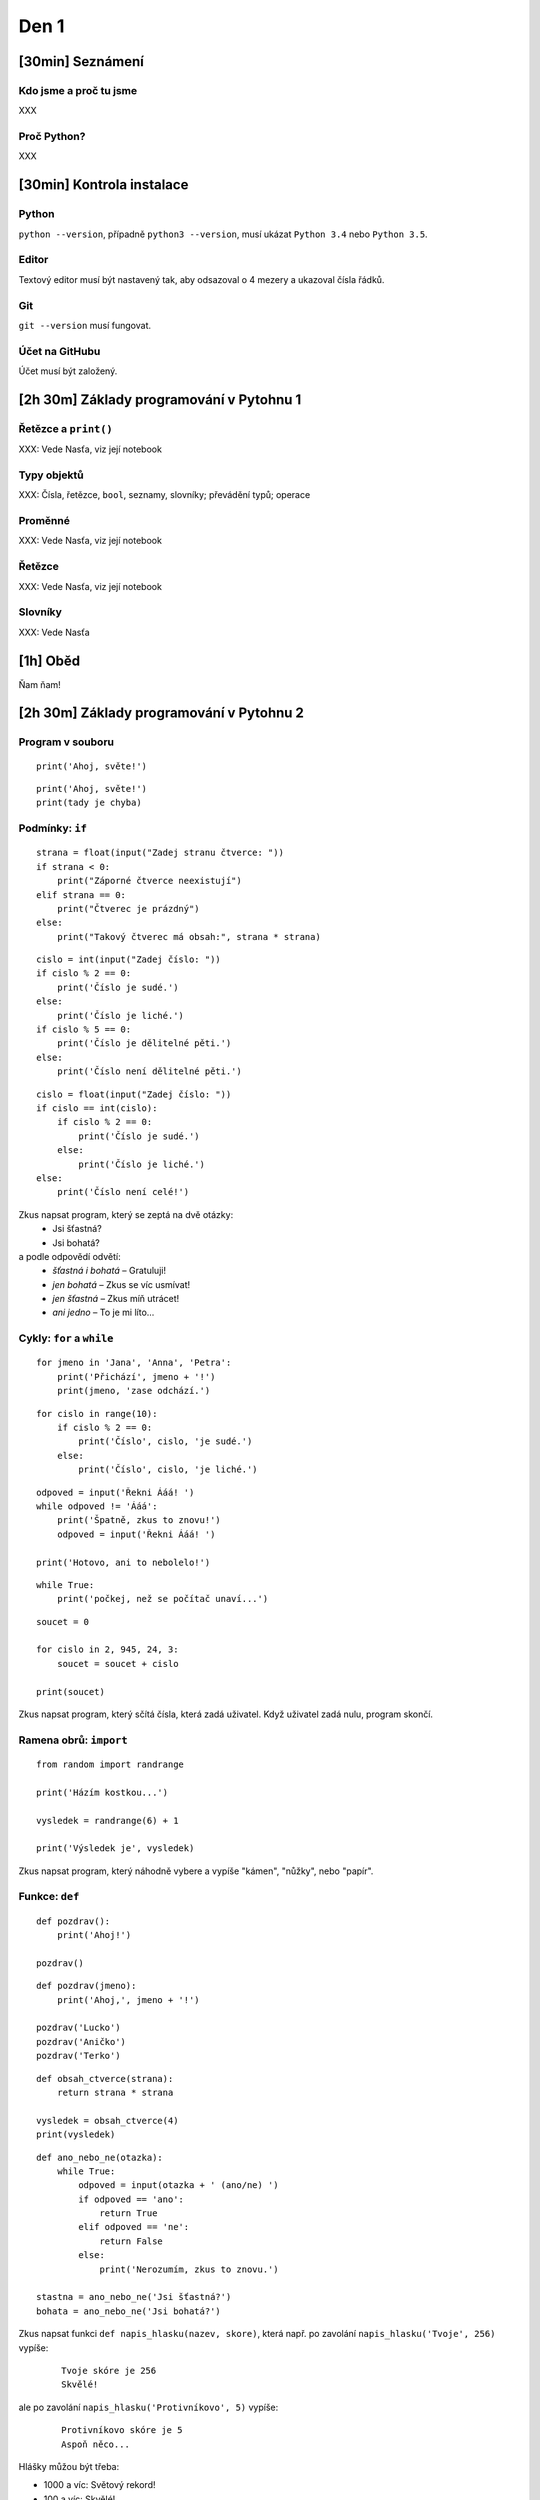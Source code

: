 Den 1
=====

[30min] Seznámení
-----------------

Kdo jsme a proč tu jsme
.......................

XXX

Proč Python?
............

XXX

[30min] Kontrola instalace
--------------------------

Python
......

``python --version``, případně ``python3 --version``,
musí ukázat ``Python 3.4`` nebo ``Python 3.5``.

Editor
......

Textový editor musí být nastavený tak, aby odsazoval o 4 mezery a ukazoval
čísla řádků.

Git
...

``git --version`` musí fungovat.

Účet na GitHubu
...............

Účet musí být založený.


[2h 30m] Základy programování v Pytohnu 1
-------------------------------------

Řetězce a ``print()``
.....................

XXX: Vede Nasťa, viz její notebook

Typy objektů
.....

XXX: Čísla, řetězce, ``bool``, seznamy, slovníky; převádění typů; operace

Proměnné
........

XXX: Vede Nasťa, viz její notebook

Řetězce
.......

XXX: Vede Nasťa, viz její notebook

Slovníky
........

XXX: Vede Nasťa

[1h] Oběd
---------

Ňam ňam!

[2h 30m] Základy programování v Pytohnu 2
-------------------------------------

Program v souboru
.................

::

    print('Ahoj, světe!')

::

    print('Ahoj, světe!')
    print(tady je chyba)


Podmínky: ``if``
................

::

    strana = float(input("Zadej stranu čtverce: "))
    if strana < 0:
        print("Záporné čtverce neexistují")
    elif strana == 0:
        print("Čtverec je prázdný")
    else:
        print("Takový čtverec má obsah:", strana * strana)

::

    cislo = int(input("Zadej číslo: "))
    if cislo % 2 == 0:
        print('Číslo je sudé.')
    else:
        print('Číslo je liché.')
    if cislo % 5 == 0:
        print('Číslo je dělitelné pěti.')
    else:
        print('Číslo není dělitelné pěti.')

::

    cislo = float(input("Zadej číslo: "))
    if cislo == int(cislo):
        if cislo % 2 == 0:
            print('Číslo je sudé.')
        else:
            print('Číslo je liché.')
    else:
        print('Číslo není celé!')

Zkus napsat program, který se zeptá na dvě otázky:
    * Jsi šťastná?
    * Jsi bohatá?

a podle odpovědí odvětí:
    * *šťastná i bohatá* – Gratuluji!
    * *jen bohatá* – Zkus se víc usmívat!
    * *jen šťastná* – Zkus míň utrácet!
    * *ani jedno* – To je mi líto...

Cykly: ``for`` a ``while``
..........................

::

    for jmeno in 'Jana', 'Anna', 'Petra':
        print('Přichází', jmeno + '!')
        print(jmeno, 'zase odchází.')

::

    for cislo in range(10):
        if cislo % 2 == 0:
            print('Číslo', cislo, 'je sudé.')
        else:
            print('Číslo', cislo, 'je liché.')

::

    odpoved = input('Řekni Ááá! ')
    while odpoved != 'Ááá':
        print('Špatně, zkus to znovu!')
        odpoved = input('Řekni Ááá! ')

    print('Hotovo, ani to nebolelo!')

::

    while True:
        print('počkej, než se počítač unaví...')

::

    soucet = 0

    for cislo in 2, 945, 24, 3:
        soucet = soucet + cislo

    print(soucet)

Zkus napsat program, který sčítá čísla, která zadá uživatel.
Když uživatel zadá nulu, program skončí.


Ramena obrů: ``import``
.......................

::

    from random import randrange

    print('Házím kostkou...')

    vysledek = randrange(6) + 1

    print('Výsledek je', vysledek)

Zkus napsat program, který náhodně vybere a vypíše "kámen", "nůžky",
nebo "papír".

Funkce: ``def``
...............

::

    def pozdrav():
        print('Ahoj!')

    pozdrav()

::

    def pozdrav(jmeno):
        print('Ahoj,', jmeno + '!')

    pozdrav('Lucko')
    pozdrav('Aničko')
    pozdrav('Terko')

::

    def obsah_ctverce(strana):
        return strana * strana

    vysledek = obsah_ctverce(4)
    print(vysledek)

::

    def ano_nebo_ne(otazka):
        while True:
            odpoved = input(otazka + ' (ano/ne) ')
            if odpoved == 'ano':
                return True
            elif odpoved == 'ne':
                return False
            else:
                print('Nerozumím, zkus to znovu.')

    stastna = ano_nebo_ne('Jsi šťastná?')
    bohata = ano_nebo_ne('Jsi bohatá?')

Zkus napsat funkci ``def napis_hlasku(nazev, skore)``, která
např. po zavolání ``napis_hlasku('Tvoje', 256)`` vypíše:

    ::

        Tvoje skóre je 256
        Skvělé!

ale po zavolání ``napis_hlasku('Protivníkovo', 5)`` vypíše:

    ::

        Protivníkovo skóre je 5
        Aspoň něco...

Hlášky můžou být třeba:

* 1000 a víc: Světový rekord!
* 100 a víc: Skvělé!
* 10 a víc: Ujde to.
* jinak: Aspoň něco...

Čtení souborů: ``with``
.......................

::

    with open('basnicka.txt') as soubor:
        obsah = soubor.read()

    print(obsah)

::

    with open('basnicka.txt') as soubor:
        for radek in soubor:
            print(radek.rstrip())

Zkus napsat program, který přečte nějaký soubor,
všechna písmenka převede na velká, a výsledek vypíše.

Procvičení
..........

Napiš hru Oko bere:

* Začínáš s 0 body.
* Počítač v každém kole vypíše kolik máš bodů,
  a zeptá se, jestli chceš pokračovat.

  * Pokud ne, hra končí.
  * Pokud ano, počítač „otočí kartu“
    (náhodně vybere číslo od 2 do 10),
    a přičte její hodnotu k bodům.
  * Pokud máš víc než 21 bodů, prohráváš.

* Cílem hry je získat co nejvíc bodů, ideálně 21.


[30min] Zadání projektu
------------

Zadání domácího úkolu
.....................

Vymyslete téma projektu!
Při vymýšlení komunikujte s koučem. Řekne vám co jde jednoduše,
a na co by byla potřeba víc času.

Varianta 1: Webová aplikace
...........................

Naučíme se *vytvářet webové stránky*, a ptát se jejich návštěvníků na různé
informace, které pak na stránkách můžeme zobrazit.

Příklady:

    * Plánování akce (kdy má nejvíc lidí zároveň čas?)
    * Blog nebo portfolio
    * Jednoduchá webová hra (pexeso, textovka)

Nedoporučujeme web, který by nutně od začátku potřeboval registraci uživatelů
(ta se případně dá dopsat po kurzu).

Taky nedoporučujeme stránky založené na animacích: aby se cokoliv změnilo,
uživatel bude muset zmáčknout odkaz nebo tlačítko, a načte se nová stránka.

Varianta 2: Hra
...............

Naučíme se *kreslit animované obrázky* a *reagovat na klávesnici a myš*,
což je ideální na interaktivní hry. 

Příklady:

    * Had
    * Pong
    * Šachy, dáma, atd.
    * Asteroids
    * Skákačka (Mario)

Nedoporučujeme hru založenou na 3D grafice, efektech, nebo zvuku.

Bude-li tvá hra potřebovat scénář nebo mapu, do příště je vymysli.
Budeš-li do hry potřebovat obrázky, do příště si nějaké sežeň.
(Pokud stahuješ z Internetu, zkontroluj jestli máš právo obrázky
použít ve své hře. Vhodné obrázky se dají najít na `OpenGameArt`_, příklady:
`1 <http://opengameart.org/content/space-shooter-redux>`_,
`2 <http://opengameart.org/content/jumper-pack>`_,
`3 <http://opengameart.org/content/boardgame-tiles>`_.)

.. _OpenGameArt: http://opengameart.org/

Varianta 3: Nástroj pro příkazovou řádku
........................................

Taky se naučíme jak psát programy pro příkazovou řádku – nejjednodušší způsob,
jak nechat počítač za nás něco udělat nebo vypočítat.

Tenhle typ projektu by se měl zaměřit buď na automatizaci nějaké nudné
činnosti, kterou na počítači často děláš, nebo na analýzu informací.

Příklady:

    * Hromadné přejmenování fotek, automatické zařazení do adresářů
    * Analýza textu – počet písmen/slov, seznam nejčastějších slov,
      srovnání počtu teček/čárek/vykřičníků/otazníků, vyhledávání...
    * Obdobná analýza tweetů z Twitteru
    * Zpracování informací z tabulky exportované z Excelu nebo Google Docs
    * Analýza obrázku – Je obrázek spíš modrý, nebo spíš červený?
      Který ze dvou obrázků je kontrastnější?

Tenhle druh projektu je hodně flexibilní, doporučujeme každý nápad
konzultovat s koučem :)


[30min] Poděkování a rozloučení
-------------------------------

XXX
